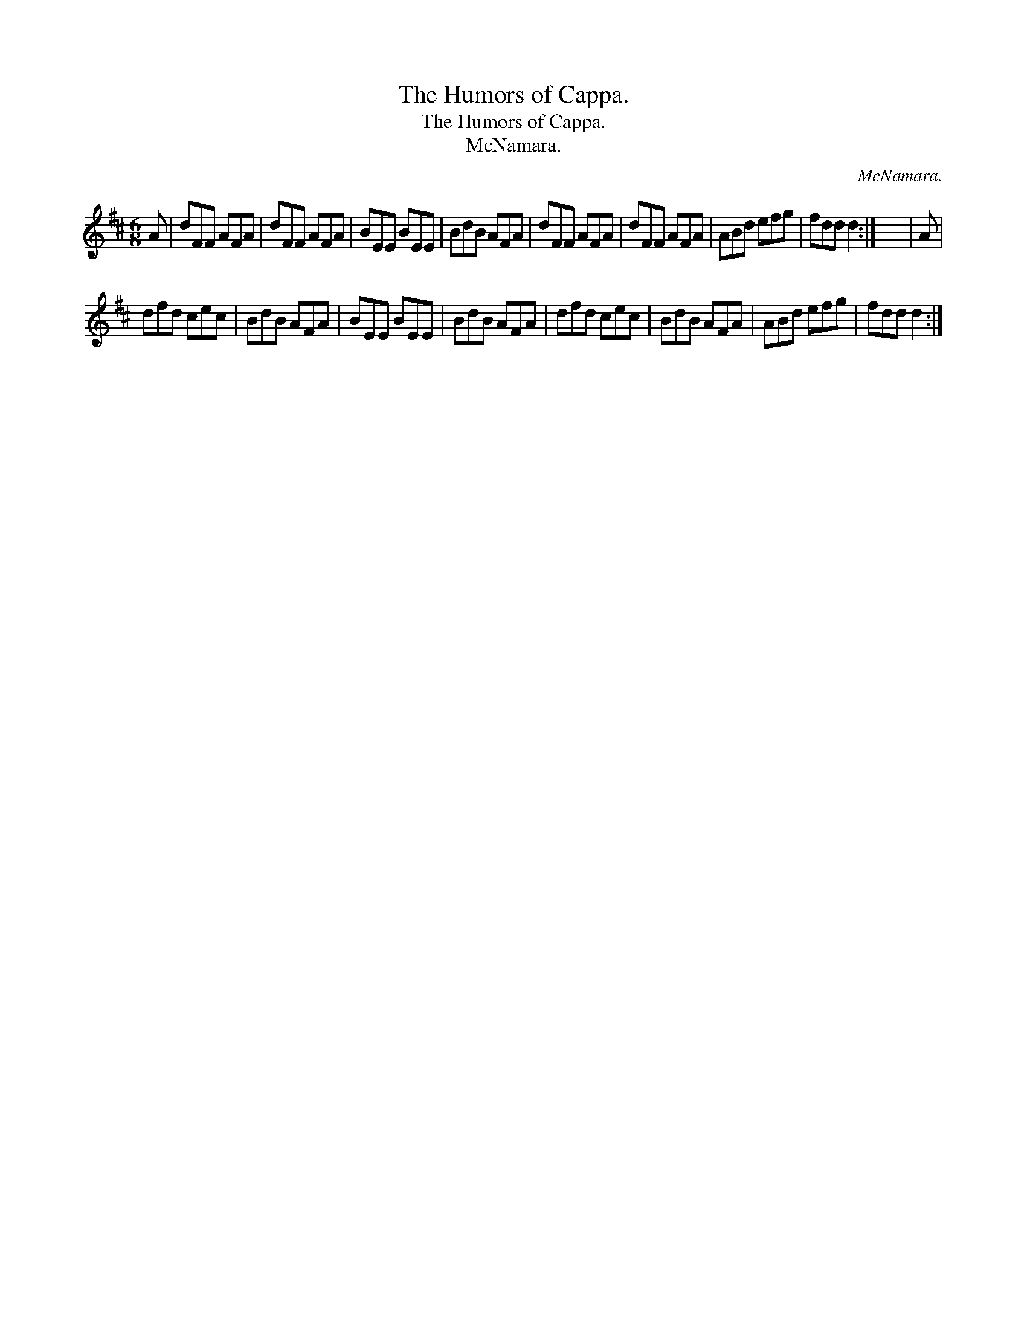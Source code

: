 X:1
T:The Humors of Cappa.
T:The Humors of Cappa.
T:McNamara.
C:McNamara.
L:1/8
M:6/8
K:D
V:1 treble 
V:1
 A | dFF AFA | dFF AFA | BEE BEE | BdB AFA | dFF AFA | dFF AFA | ABd efg | fdd d2 :| x6 | A | %11
 dfd cec | BdB AFA | BEE BEE | BdB AFA | dfd cec | BdB AFA | ABd efg | fdd d2 :| %19

